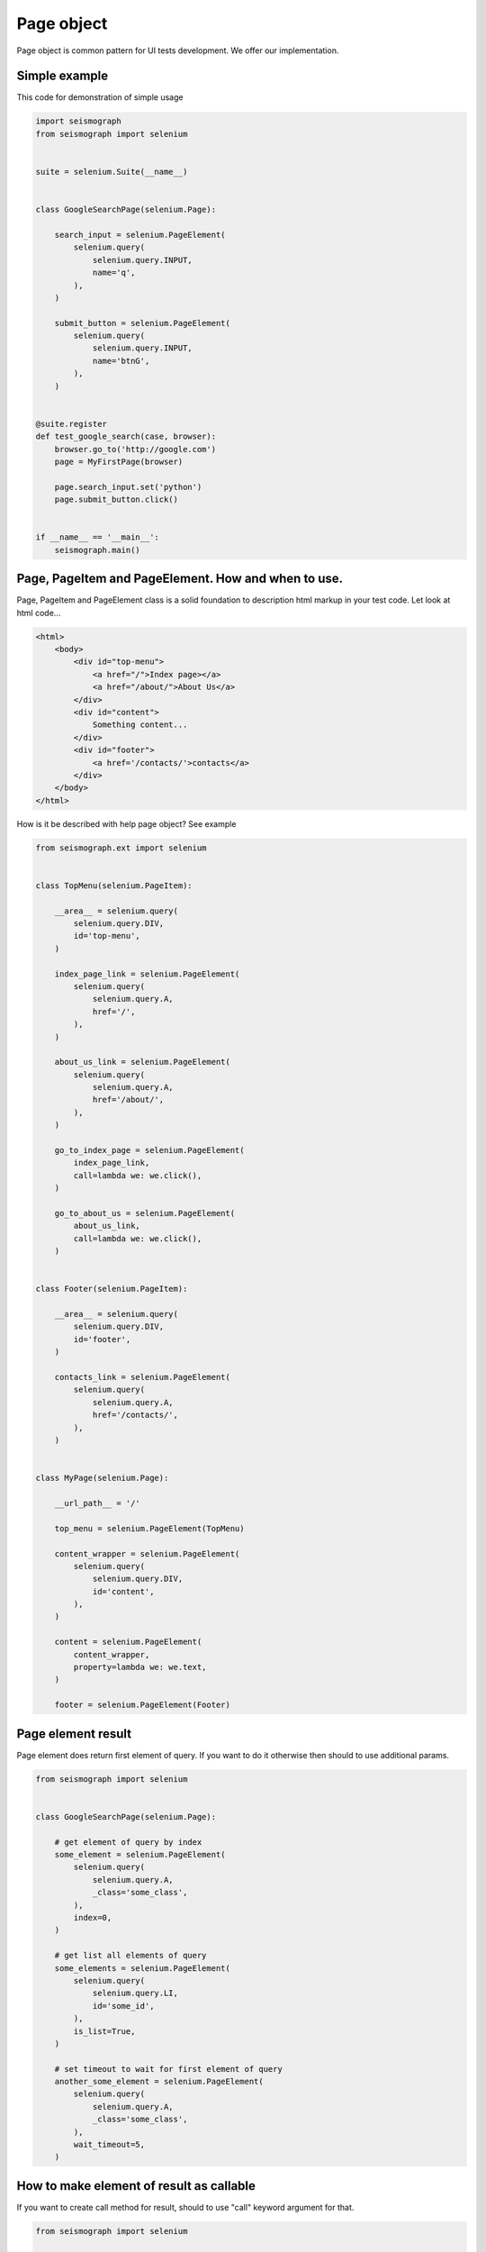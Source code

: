 Page object
===========

Page object is common pattern for UI tests development. We offer our implementation.


Simple example
--------------

This code for demonstration of simple usage


.. code-block:: python

    import seismograph
    from seismograph import selenium


    suite = selenium.Suite(__name__)


    class GoogleSearchPage(selenium.Page):

        search_input = selenium.PageElement(
            selenium.query(
                selenium.query.INPUT,
                name='q',
            ),
        )

        submit_button = selenium.PageElement(
            selenium.query(
                selenium.query.INPUT,
                name='btnG',
            ),
        )


    @suite.register
    def test_google_search(case, browser):
        browser.go_to('http://google.com')
        page = MyFirstPage(browser)

        page.search_input.set('python')
        page.submit_button.click()


    if __name__ == '__main__':
        seismograph.main()


Page, PageItem and PageElement. How and when to use.
----------------------------------------------------

Page, PageItem and PageElement class is a solid foundation to description html markup in your test code.
Let look at html code...

.. code-block:: html

    <html>
        <body>
            <div id="top-menu">
                <a href="/">Index page></a>
                <a href="/about/">About Us</a>
            </div>
            <div id="content">
                Something content...
            </div>
            <div id="footer">
                <a href='/contacts/'>contacts</a>
            </div>
        </body>
    </html>


How is it be described with help page object? See example

.. code-block:: python

    from seismograph.ext import selenium


    class TopMenu(selenium.PageItem):

        __area__ = selenium.query(
            selenium.query.DIV,
            id='top-menu',
        )

        index_page_link = selenium.PageElement(
            selenium.query(
                selenium.query.A,
                href='/',
            ),
        )

        about_us_link = selenium.PageElement(
            selenium.query(
                selenium.query.A,
                href='/about/',
            ),
        )

        go_to_index_page = selenium.PageElement(
            index_page_link,
            call=lambda we: we.click(),
        )

        go_to_about_us = selenium.PageElement(
            about_us_link,
            call=lambda we: we.click(),
        )


    class Footer(selenium.PageItem):

        __area__ = selenium.query(
            selenium.query.DIV,
            id='footer',
        )

        contacts_link = selenium.PageElement(
            selenium.query(
                selenium.query.A,
                href='/contacts/',
            ),
        )


    class MyPage(selenium.Page):

        __url_path__ = '/'

        top_menu = selenium.PageElement(TopMenu)

        content_wrapper = selenium.PageElement(
            selenium.query(
                selenium.query.DIV,
                id='content',
            ),
        )

        content = selenium.PageElement(
            content_wrapper,
            property=lambda we: we.text,
        )

        footer = selenium.PageElement(Footer)


Page element result
-------------------

Page element does return first element of query.
If you want to do it otherwise then should to use additional params.


.. code-block:: python

    from seismograph import selenium


    class GoogleSearchPage(selenium.Page):

        # get element of query by index
        some_element = selenium.PageElement(
            selenium.query(
                selenium.query.A,
                _class='some_class',
            ),
            index=0,
        )

        # get list all elements of query
        some_elements = selenium.PageElement(
            selenium.query(
                selenium.query.LI,
                id='some_id',
            ),
            is_list=True,
        )

        # set timeout to wait for first element of query
        another_some_element = selenium.PageElement(
            selenium.query(
                selenium.query.A,
                _class='some_class',
            ),
            wait_timeout=5,
        )


How to make element of result as callable
-----------------------------------------

If you want to create call method for result, should to use "call" keyword argument for that.


.. code-block:: python

    from seismograph import selenium


    class GoogleSearchPage(selenium.Page):

        search_input = selenium.PageElement(
            selenium.query(
                selenium.query.INPUT,
                name='q',
            ),
        )

        submit = selenium.PageElement(
            selenium.query(
                selenium.query.BUTTON,
                name='btnG',
            ),
            call=lambda we: we.click(),
        )


It's working so


>>> page = GoogleSearchPage(browser)
>>> page.search_input.set('some text')
>>> page.submit()


How to create web element class
-------------------------------

If you want to wrap result then use decorator class for that.


.. code-block:: python

    from seismograph import selenium


    class SubmitButton(selenium.PageItem):

        def do_search(self):
            self.we.click()


    class GoogleSearchPage(selenium.Page):

        search_input = selenium.PageElement(
            selenium.query(
                selenium.query.INPUT,
                name='q',
            ),
        )

        submit_button = selenium.PageElement(
            selenium.query(
                selenium.query.BUTTON,
                name='btnG',
            ),
            we_class=SubmitButton,
        )


It's working so


>>> page = GoogleSearchPage(browser)
>>> page.search_input.set('some text')
>>> page.submit_button.do_search()


How to restrict area of DOM tree for query
------------------------------------------

You can to restrict area of DOM tree for search elements on page.


.. code-block:: python

    from seismograph import selenium


    class MyPage(selenium.Page):

        __area__ = selenium.query(
            selenium.query.DIV,
            _class='some-class',
        )


Routing
-------

Page class can has url path for open page.


.. code-block:: python

    from seismograph import selenium


    class MyPage(selenium.Page):

        __url_path__ = '/path/to/page'


Url path can has params for format string


.. code-block:: python

    from seismograph import selenium


    class MyPage(selenium.Page):

        __url_path__ = '/path/to/page/{id}'


    page = MyPage(browser)
    page.open({'id': 1}, params={'npcache': '1'})


Page class can to be related to URL ule. URL rule is regexp pattern.


.. code-block:: python

    selenium.add_url_rule('/hello', SomePageClass)

    page = browser.router.get('/hello')
